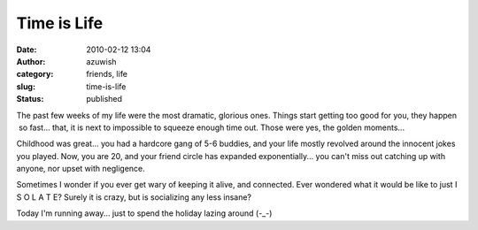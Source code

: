 Time is Life
############
:date: 2010-02-12 13:04
:author: azuwish
:category: friends, life
:slug: time-is-life
:status: published

The past few weeks of my life were the most dramatic, glorious ones.
Things start getting too good for you, they happen  so fast... that, it
is next to impossible to squeeze enough time out. Those were yes, the
golden moments...

Childhood was great... you had a hardcore gang of 5-6 buddies, and your
life mostly revolved around the innocent jokes you played. Now, you are
20, and your friend circle has expanded exponentially... you can't miss
out catching up with anyone, nor upset with negligence.

Sometimes I wonder if you ever get wary of keeping it alive, and
connected. Ever wondered what it would be like to just I S O L A T E?
Surely it is crazy, but is socializing any less insane?

Today I'm running away... just to spend the holiday lazing around (-_-)
